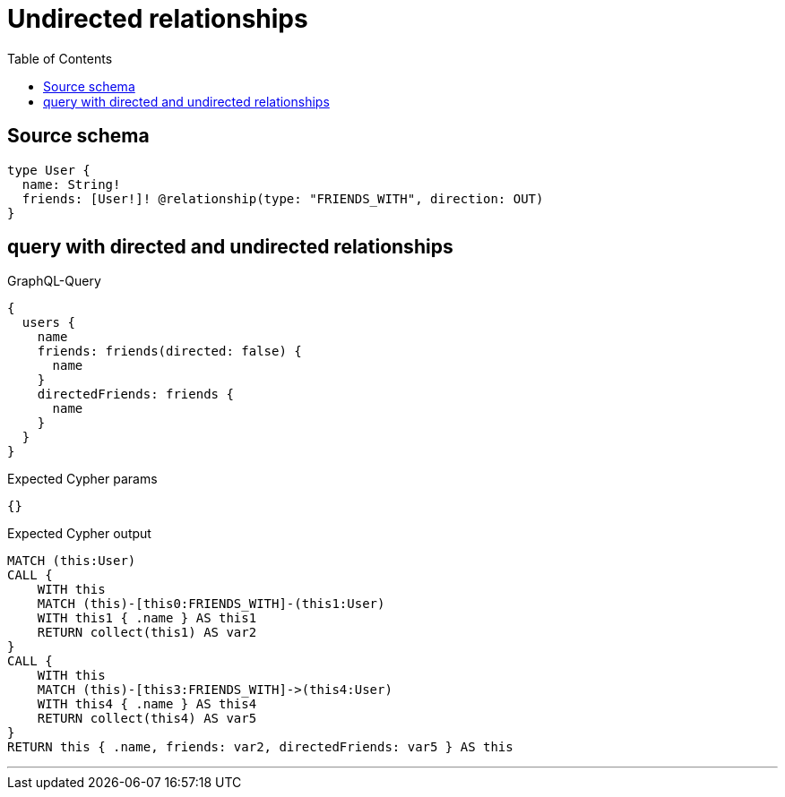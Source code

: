 :toc:

= Undirected relationships

== Source schema

[source,graphql,schema=true]
----
type User {
  name: String!
  friends: [User!]! @relationship(type: "FRIENDS_WITH", direction: OUT)
}
----
== query with directed and undirected relationships

.GraphQL-Query
[source,graphql]
----
{
  users {
    name
    friends: friends(directed: false) {
      name
    }
    directedFriends: friends {
      name
    }
  }
}
----

.Expected Cypher params
[source,json]
----
{}
----

.Expected Cypher output
[source,cypher]
----
MATCH (this:User)
CALL {
    WITH this
    MATCH (this)-[this0:FRIENDS_WITH]-(this1:User)
    WITH this1 { .name } AS this1
    RETURN collect(this1) AS var2
}
CALL {
    WITH this
    MATCH (this)-[this3:FRIENDS_WITH]->(this4:User)
    WITH this4 { .name } AS this4
    RETURN collect(this4) AS var5
}
RETURN this { .name, friends: var2, directedFriends: var5 } AS this
----

'''

